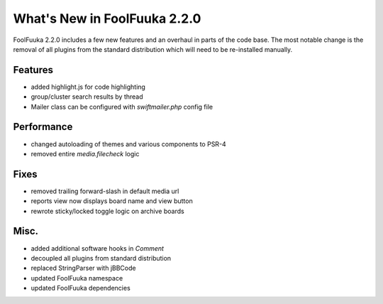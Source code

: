 What's New in FoolFuuka 2.2.0
=============================

FoolFuuka 2.2.0 includes a few new features and an overhaul in parts of the code base.
The most notable change is the removal of all plugins from the standard distribution
which will need to be re-installed manually.


Features
--------

* added highlight.js for code highlighting
* group/cluster search results by thread
* Mailer class can be configured with `swiftmailer.php` config file


Performance
-----------

* changed autoloading of themes and various components to PSR-4
* removed entire `media.filecheck` logic


Fixes
-----

* removed trailing forward-slash in default media url
* reports view now displays board name and view button
* rewrote sticky/locked toggle logic on archive boards


Misc.
-----

* added additional software hooks in `Comment`
* decoupled all plugins from standard distribution
* replaced StringParser with jBBCode
* updated FoolFuuka namespace
* updated FoolFuuka dependencies
